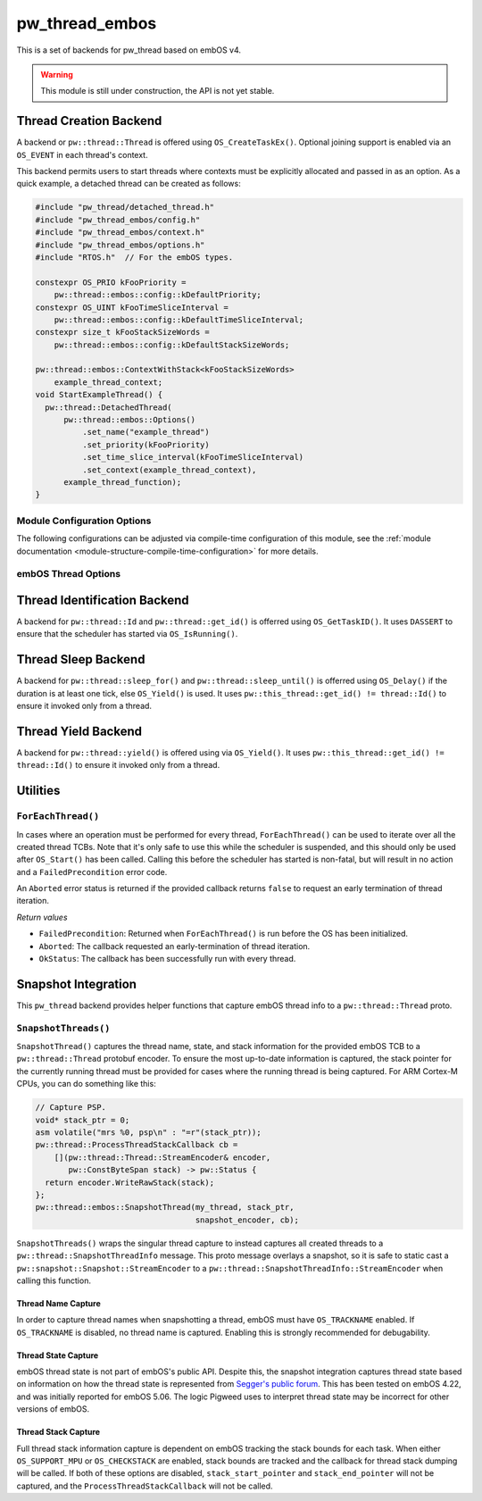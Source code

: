 .. _module-pw_thread_embos:

===============
pw_thread_embos
===============
This is a set of backends for pw_thread based on embOS v4.

.. Warning::
  This module is still under construction, the API is not yet stable.

-----------------------
Thread Creation Backend
-----------------------
A backend or ``pw::thread::Thread`` is offered using ``OS_CreateTaskEx()``.
Optional joining support is enabled via an ``OS_EVENT`` in each thread's
context.

This backend permits users to start threads where contexts must be explicitly
allocated and passed in as an option. As a quick example, a detached thread
can be created as follows:

.. code-block:: cpp

  #include "pw_thread/detached_thread.h"
  #include "pw_thread_embos/config.h"
  #include "pw_thread_embos/context.h"
  #include "pw_thread_embos/options.h"
  #include "RTOS.h"  // For the embOS types.

  constexpr OS_PRIO kFooPriority =
      pw::thread::embos::config::kDefaultPriority;
  constexpr OS_UINT kFooTimeSliceInterval =
      pw::thread::embos::config::kDefaultTimeSliceInterval;
  constexpr size_t kFooStackSizeWords =
      pw::thread::embos::config::kDefaultStackSizeWords;

  pw::thread::embos::ContextWithStack<kFooStackSizeWords>
      example_thread_context;
  void StartExampleThread() {
    pw::thread::DetachedThread(
        pw::thread::embos::Options()
            .set_name("example_thread")
            .set_priority(kFooPriority)
            .set_time_slice_interval(kFooTimeSliceInterval)
            .set_context(example_thread_context),
        example_thread_function);
  }


Module Configuration Options
============================
The following configurations can be adjusted via compile-time configuration of
this module, see the
:ref:`module documentation <module-structure-compile-time-configuration>` for
more details.

.. c:macro:: PW_THREAD_EMBOS_CONFIG_JOINING_ENABLED

  Whether thread joining is enabled. By default this is disabled.

  We suggest only enabling this when thread joining is required to minimize
  the RAM and ROM cost of threads.

  Enabling this grows the RAM footprint of every pw::thread::Thread as it adds
  an OS_EVENT to every thread's pw::thread::embos::Context. In addition, there
  is a minute ROM cost to construct and destroy this added object.

  PW_THREAD_JOINING_ENABLED gets set to this value.

.. c:macro:: PW_THREAD_EMBOS_CONFIG_MINIMUM_STACK_SIZE_WORDS

  The minimum stack size in words. By default this uses Segger's recommendation
  of 68 bytes.

.. c:macro:: PW_THREAD_EMBOS_CONFIG_DEFAULT_STACK_SIZE_WORDS

  The default stack size in words. By default this uses Segger's recommendation
  of 256 bytes to start.

.. c:macro:: PW_THREAD_EMBOS_CONFIG_MAX_THREAD_NAME_LEN

  The maximum length of a thread's name, not including null termination. By
  default this is arbitrarily set to 15. This results in an array of characters
  which is this length + 1 bytes in every ``pw::thread::Thread``'s context.

.. c:macro:: PW_THREAD_EMBOS_CONFIG_MIN_PRIORITY

  The minimum priority level, this is normally 1, since 0 is not a valid
  priority level.

.. c:macro:: PW_THREAD_EMBOS_CONFIG_DEFAULT_PRIORITY

  The default priority level. By default this uses the minimal embOS priority.

.. c:macro:: PW_THREAD_EMBOS_CONFIG_DEFAULT_TIME_SLICE_INTERVAL

  The round robin time slice tick interval for threads at the same priority.
  By default this is set to 2 ticks based on the embOS default.

.. c:macro:: PW_THREAD_EMBOS_CONFIG_LOG_LEVEL

  The log level to use for this module. Logs below this level are omitted.

embOS Thread Options
====================
.. cpp:class:: pw::thread::embos::Options

  .. cpp:function:: set_name(const char* name)

    Sets the name for the embOS task, this is optional.
    Note that this will be deep copied into the context and may be truncated
    based on ``PW_THREAD_EMBOS_CONFIG_MAX_THREAD_NAME_LEN``.

  .. cpp:function:: set_priority(OS_PRIO priority)

    Sets the priority for the embOS task. Higher values are higher priority,
    see embOS OS_CreateTaskEx for more detail.
    Precondition: This must be >= ``PW_THREAD_EMBOS_CONFIG_MIN_PRIORITY``.

  .. cpp:function:: set_time_slice_interval(OS_UINT time_slice_interval)

    Sets the number of ticks this thread is allowed to run before other ready
    threads of the same priority are given a chance to run.

    A value of 0 disables time-slicing of this thread.

    Precondition: This must be <= 255 ticks.

  .. cpp:function:: set_context(pw::thread::embos::Context& context)

    Set the pre-allocated context (all memory needed to run a thread). Note that
    this is required for this thread creation backend! The ``Context`` can
    either be constructed with an externally provided ``std::span<OS_UINT>``
    stack or the templated form of ``ContextWithStack<kStackSizeWords>`` can
    be used.


-----------------------------
Thread Identification Backend
-----------------------------
A backend for ``pw::thread::Id`` and ``pw::thread::get_id()`` is offerred using
``OS_GetTaskID()``. It uses ``DASSERT`` to ensure that the scheduler has started
via ``OS_IsRunning()``.

--------------------
Thread Sleep Backend
--------------------
A backend for ``pw::thread::sleep_for()`` and ``pw::thread::sleep_until()`` is
offerred using ``OS_Delay()`` if the duration is at least one tick, else
``OS_Yield()`` is used. It uses ``pw::this_thread::get_id() != thread::Id()`` to
ensure it invoked only from a thread.

--------------------
Thread Yield Backend
--------------------
A backend for ``pw::thread::yield()`` is offered using via ``OS_Yield()``.
It uses ``pw::this_thread::get_id() != thread::Id()`` to ensure it invoked only
from a thread.

---------
Utilities
---------
``ForEachThread()``
===================
In cases where an operation must be performed for every thread,
``ForEachThread()`` can be used to iterate over all the created thread TCBs.
Note that it's only safe to use this while the scheduler is suspended, and this
should only be used after ``OS_Start()`` has been called. Calling this before
the scheduler has started is non-fatal, but will result in no action and a
``FailedPrecondition`` error code.

An ``Aborted`` error status is returned if the provided callback returns
``false`` to request an early termination of thread iteration.

*Return values*

* ``FailedPrecondition``: Returned when ``ForEachThread()`` is run before the OS
  has been initialized.
* ``Aborted``: The callback requested an early-termination of thread iteration.
* ``OkStatus``: The callback has been successfully run with every thread.

--------------------
Snapshot Integration
--------------------
This ``pw_thread`` backend provides helper functions that capture embOS thread
info to a ``pw::thread::Thread`` proto.

``SnapshotThreads()``
=====================
``SnapshotThread()`` captures the thread name, state, and stack information for
the provided embOS TCB to a ``pw::thread::Thread`` protobuf encoder. To ensure
the most up-to-date information is captured, the stack pointer for the currently
running thread must be provided for cases where the running thread is being
captured. For ARM Cortex-M CPUs, you can do something like this:

.. Code:: cpp

  // Capture PSP.
  void* stack_ptr = 0;
  asm volatile("mrs %0, psp\n" : "=r"(stack_ptr));
  pw::thread::ProcessThreadStackCallback cb =
      [](pw::thread::Thread::StreamEncoder& encoder,
         pw::ConstByteSpan stack) -> pw::Status {
    return encoder.WriteRawStack(stack);
  };
  pw::thread::embos::SnapshotThread(my_thread, stack_ptr,
                                    snapshot_encoder, cb);

``SnapshotThreads()`` wraps the singular thread capture to instead captures
all created threads to a ``pw::thread::SnapshotThreadInfo`` message. This proto
message overlays a snapshot, so it is safe to static cast a
``pw::snapshot::Snapshot::StreamEncoder`` to a
``pw::thread::SnapshotThreadInfo::StreamEncoder`` when calling this function.

Thread Name Capture
-------------------
In order to capture thread names when snapshotting a thread, embOS must have
``OS_TRACKNAME`` enabled. If ``OS_TRACKNAME`` is disabled, no thread name
is captured. Enabling this is strongly recommended for debugability.

Thread State Capture
--------------------
embOS thread state is not part of embOS's public API. Despite this, the
snapshot integration captures thread state based on information on how the
thread state is represented from
`Segger's public forum <https://forum.segger.com/index.php/Thread/6548-ABANDONED-Task-state-values/?postID=23963#post23963>`_.
This has been tested on embOS 4.22, and was initially
reported for embOS 5.06. The logic Pigweed uses to interpret thread state may
be incorrect for other versions of embOS.

Thread Stack Capture
--------------------
Full thread stack information capture is dependent on embOS tracking the stack
bounds for each task. When either ``OS_SUPPORT_MPU`` or ``OS_CHECKSTACK`` are
enabled, stack bounds are tracked and the callback for thread stack dumping
will be called. If both of these options are disabled, ``stack_start_pointer``
and ``stack_end_pointer`` will not be captured, and the
``ProcessThreadStackCallback`` will not be called.
